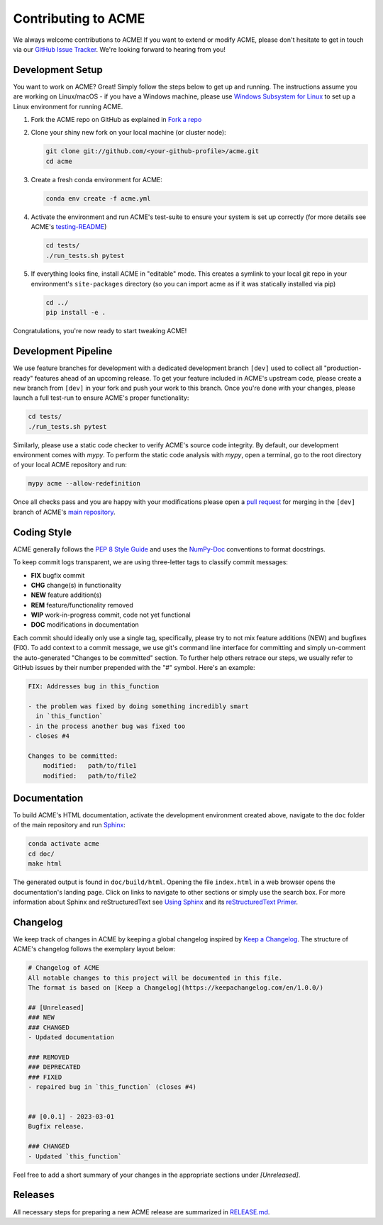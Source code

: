 .. Copyright © 2025 Ernst Strüngmann Institute (ESI) for Neuroscience
.. in Cooperation with Max Planck Society

.. SPDX-License-Identifier: CC-BY-NC-SA-1.0

Contributing to ACME
====================

We always welcome contributions to ACME! If you want to extend or modify
ACME, please don't hesitate to get in touch via our
`GitHub Issue Tracker <https://github.com/esi-neuroscience/acme/issues>`_.
We're looking forward to hearing from you!

Development Setup
-----------------

You want to work on ACME? Great! Simply follow the steps below to get up
and running. The instructions assume you are working on Linux/macOS - if
you have a Windows machine, please use
`Windows Subsystem for Linux <https://learn.microsoft.com/en-us/windows/wsl/about>`_
to set up a Linux environment for running ACME.

1. Fork the ACME repo on GitHub as explained in `Fork a repo <https://docs.github.com/en/get-started/quickstart/fork-a-repo>`_
2. Clone your shiny new fork on your local machine (or cluster node):

   .. code-block:: shell

       git clone git://github.com/<your-github-profile>/acme.git
       cd acme

3. Create a fresh conda environment for ACME:

   .. code-block:: shell

       conda env create -f acme.yml

4. Activate the environment and run ACME's test-suite to ensure your system
   is set up correctly (for more details see ACME's
   `testing-README <https://github.com/esi-neuroscience/acme/blob/master/acme/tests/README.md>`_)

   .. code-block:: shell

       cd tests/
       ./run_tests.sh pytest

5. If everything looks fine, install ACME in "editable" mode. This creates
   a symlink to your local git repo in your environment's ``site-packages``
   directory (so you can import acme as if it was statically installed via
   pip)

   .. code-block:: shell

       cd ../
       pip install -e .

Congratulations, you're now ready to start tweaking ACME!

Development Pipeline
--------------------

We use feature branches for development with a dedicated development branch
``[dev]`` used to collect all "production-ready" features ahead of an upcoming
release.
To get your feature included in ACME's upstream code, please create a new
branch from ``[dev]`` in your fork and push your work to this branch. Once
you're done with your changes, please launch a full test-run to ensure
ACME's proper functionality:


.. code-block:: shell

    cd tests/
    ./run_tests.sh pytest

Similarly, please use a static code checker to verify ACME's source code integrity.
By default, our development environment comes with `mypy`. To perform
the static code analysis with `mypy`, open a terminal, go to the root directory of
your local ACME repository and run:

.. code-block:: shell

    mypy acme --allow-redefinition

Once all checks pass and you are happy with your modifications please open a
`pull request <https://github.com/esi-neuroscience/acme/pulls>`_
for merging in the ``[dev]`` branch of ACME's
`main repository <https://github.com/esi-neuroscience/acme>`_.

Coding Style
-------------

ACME generally follows the `PEP 8 Style Guide <https://peps.python.org/pep-0008/>`_
and uses the `NumPy-Doc <https://numpydoc.readthedocs.io/en/latest/format.html>`_
conventions to format docstrings.

To keep commit logs transparent, we are using three-letter tags to
classify commit messages:

* **FIX** bugfix commit
* **CHG** change(s) in functionality
* **NEW** feature addition(s)
* **REM** feature/functionality removed
* **WIP** work-in-progress commit, code not yet functional
* **DOC** modifications in documentation

Each commit should ideally only use a single tag, specifically, please
try to not mix feature additions (NEW) and bugfixes (FIX). To add context
to a commit message, we use git's command line interface for committing
and simply un-comment the auto-generated "Changes to be committed" section.
To further help others retrace our steps, we usually refer to GitHub issues
by their number prepended with the "#" symbol. Here's an example:

.. code-block::

    FIX: Addresses bug in this_function

    - the problem was fixed by doing something incredibly smart
      in `this_function`
    - in the process another bug was fixed too
    - closes #4

    Changes to be committed:
        modified:   path/to/file1
        modified:   path/to/file2

Documentation
-------------

To build ACME's HTML documentation, activate the development environment
created above, navigate to the ``doc`` folder of the main repository and
run `Sphinx <https://www.sphinx-doc.org/en/master/>`_:

.. code-block:: bash

    conda activate acme
    cd doc/
    make html

The generated output is found in ``doc/build/html``. Opening the file
``index.html`` in a web browser opens the documentation's landing page.
Click on links to navigate to other sections or simply use the search box.
For more information about Sphinx and reStructuredText see
`Using Sphinx <https://www.sphinx-doc.org/en/master/usage/index.html>`_
and its
`reStructuredText Primer <https://www.sphinx-doc.org/en/master/usage/restructuredtext/basics.html>`_.

Changelog
---------

We keep track of changes in ACME by keeping a global changelog inspired
by `Keep a Changelog <https://keepachangelog.com>`_. The structure of
ACME's changelog follows the exemplary layout below:

.. code-block::

    # Changelog of ACME
    All notable changes to this project will be documented in this file.
    The format is based on [Keep a Changelog](https://keepachangelog.com/en/1.0.0/)

    ## [Unreleased]
    ### NEW
    ### CHANGED
    - Updated documentation

    ### REMOVED
    ### DEPRECATED
    ### FIXED
    - repaired bug in `this_function` (closes #4)


    ## [0.0.1] - 2023-03-01
    Bugfix release.

    ### CHANGED
    - Updated `this_function`

Feel free to add a short summary of your changes in the appropriate sections
under `[Unreleased]`.

Releases
--------

All necessary steps for preparing a new ACME release are summarized in
`RELEASE.md <https://github.com/esi-neuroscience/acme/blob/main/RELEASE.md>`_.

